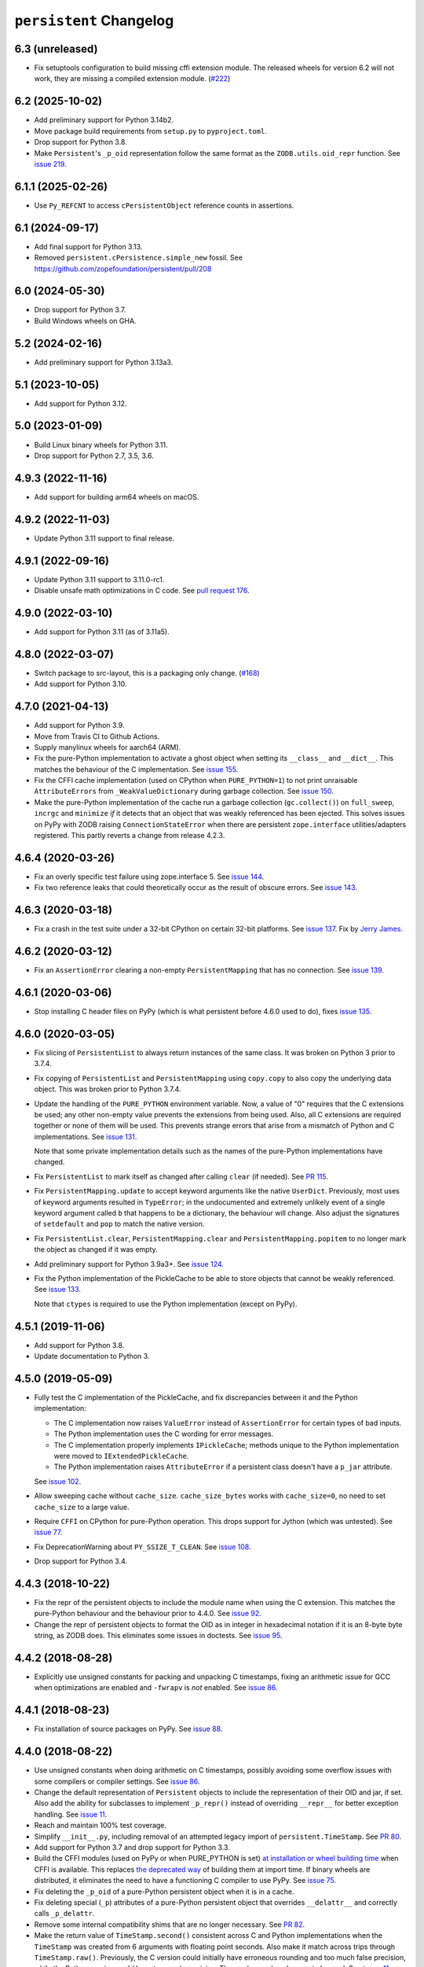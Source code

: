 ==========================
 ``persistent`` Changelog
==========================

6.3 (unreleased)
================

- Fix setuptools configuration to build missing cffi extension module.
  The released wheels for version 6.2 will not work, they are missing
  a compiled extension module.
  (`#222 <https://github.com/zopefoundation/persistent/issues/222>`_)


6.2 (2025-10-02)
================

- Add preliminary support for Python 3.14b2.

- Move package build requirements from ``setup.py`` to ``pyproject.toml``.

- Drop support for Python 3.8.

- Make ``Persistent``'s ``_p_oid`` representation follow the same format as the
  ``ZODB.utils.oid_repr`` function. See
  `issue 219 <https://github.com/zopefoundation/persistent/issues/219>`_.


6.1.1 (2025-02-26)
==================

- Use ``Py_REFCNT`` to access ``cPersistentObject`` reference counts in
  assertions.


6.1 (2024-09-17)
================

- Add final support for Python 3.13.

- Removed ``persistent.cPersistence.simple_new`` fossil.
  See https://github.com/zopefoundation/persistent/pull/208


6.0 (2024-05-30)
================

- Drop support for Python 3.7.

- Build Windows wheels on GHA.


5.2 (2024-02-16)
================

- Add preliminary support for Python 3.13a3.


5.1 (2023-10-05)
================

- Add support for Python 3.12.


5.0 (2023-01-09)
================

- Build Linux binary wheels for Python 3.11.

- Drop support for Python 2.7, 3.5, 3.6.


4.9.3 (2022-11-16)
==================

- Add support for building arm64 wheels on macOS.


4.9.2 (2022-11-03)
==================

- Update Python 3.11 support to final release.


4.9.1 (2022-09-16)
==================

- Update Python 3.11 support to 3.11.0-rc1.

- Disable unsafe math optimizations in C code.  See `pull request 176
  <https://github.com/zopefoundation/persistent/pull/176>`_.


4.9.0 (2022-03-10)
==================

- Add support for Python 3.11 (as of 3.11a5).


4.8.0 (2022-03-07)
==================

- Switch package to src-layout, this is a packaging only change.
  (`#168 <https://github.com/zopefoundation/persistent/pull/168>`_)
- Add support for Python 3.10.


4.7.0 (2021-04-13)
==================

- Add support for Python 3.9.
- Move from Travis CI to Github Actions.
- Supply manylinux wheels for aarch64 (ARM).
- Fix the pure-Python implementation to activate a ghost object
  when setting its ``__class__`` and ``__dict__``. This matches the
  behaviour of the C implementation. See `issue 155
  <https://github.com/zopefoundation/persistent/issues/155>`_.
- Fix the CFFI cache implementation (used on CPython when
  ``PURE_PYTHON=1``) to not print unraisable ``AttributeErrors`` from
  ``_WeakValueDictionary`` during garbage collection. See `issue 150
  <https://github.com/zopefoundation/persistent/issues/150>`_.
- Make the pure-Python implementation of the cache run a garbage
  collection (``gc.collect()``) on ``full_sweep``, ``incrgc`` and
  ``minimize`` *if* it detects that an object that was weakly
  referenced has been ejected. This solves issues on PyPy with ZODB raising
  ``ConnectionStateError`` when there are persistent
  ``zope.interface`` utilities/adapters registered. This partly
  reverts a change from release 4.2.3.

4.6.4 (2020-03-26)
==================

- Fix an overly specific test failure using zope.interface 5. See
  `issue 144 <https://github.com/zopefoundation/persistent/issues/144>`_.
- Fix two reference leaks that could theoretically occur as the result
  of obscure errors. See `issue 143 <https://github.com/zopefoundation/persistent/issues/143>`_.

4.6.3 (2020-03-18)
==================

- Fix a crash in the test suite under a 32-bit CPython on certain
  32-bit platforms. See `issue 137
  <https://github.com/zopefoundation/persistent/issues/137>`_. Fix by
  `Jerry James <https://github.com/jamesjer>`_.


4.6.2 (2020-03-12)
==================

- Fix an ``AssertionError`` clearing a non-empty ``PersistentMapping``
  that has no connection. See `issue 139
  <https://github.com/zopefoundation/persistent/issues/139>`_.


4.6.1 (2020-03-06)
==================

- Stop installing C header files on PyPy (which is what persistent before 4.6.0
  used to do), fixes `issue 135
  <https://github.com/zopefoundation/persistent/issues/135>`_.


4.6.0 (2020-03-05)
==================

- Fix slicing of ``PersistentList`` to always return instances of the
  same class. It was broken on Python 3 prior to 3.7.4.

- Fix copying  of ``PersistentList`` and ``PersistentMapping`` using
  ``copy.copy`` to also copy the underlying data object. This was
  broken prior to Python 3.7.4.

- Update the handling of the ``PURE_PYTHON`` environment variable.
  Now, a value of "0" requires that the C extensions be used; any other
  non-empty value prevents the extensions from being used. Also, all C
  extensions are required together or none of them will be used. This
  prevents strange errors that arise from a mismatch of Python and C
  implementations. See `issue 131 <https://github.com/zopefoundation/persistent/issues/131>`_.

  Note that some private implementation details such as the names of
  the pure-Python implementations have changed.

- Fix ``PersistentList`` to mark itself as changed after calling
  ``clear`` (if needed). See `PR 115
  <https://github.com/zopefoundation/persistent/pull/115/>`_.

- Fix ``PersistentMapping.update`` to accept keyword arguments like
  the native ``UserDict``. Previously, most uses of keyword arguments
  resulted in ``TypeError``; in the undocumented and extremely
  unlikely event of a single keyword argument called ``b`` that
  happens to be a dictionary, the behaviour will change. Also adjust
  the signatures of ``setdefault`` and ``pop`` to match the native
  version.

- Fix ``PersistentList.clear``, ``PersistentMapping.clear`` and
  ``PersistentMapping.popitem`` to no longer mark the object as
  changed if it was empty.

- Add preliminary support for Python 3.9a3+.
  See `issue 124 <https://github.com/zopefoundation/persistent/issues/124>`_.

- Fix the Python implementation of the PickleCache to be able to store
  objects that cannot be weakly referenced. See `issue 133
  <https://github.com/zopefoundation/persistent/issues/133>`_.

  Note that ``ctypes`` is required to use the Python implementation
  (except on PyPy).

4.5.1 (2019-11-06)
==================

- Add support for Python 3.8.

- Update documentation to Python 3.


4.5.0 (2019-05-09)
==================

- Fully test the C implementation of the PickleCache, and fix
  discrepancies between it and the Python implementation:

  - The C implementation now raises ``ValueError`` instead of
    ``AssertionError`` for certain types of bad inputs.
  - The Python implementation uses the C wording for error messages.
  - The C implementation properly implements ``IPickleCache``; methods
    unique to the Python implementation were moved to
    ``IExtendedPickleCache``.
  - The Python implementation raises ``AttributeError`` if a
    persistent class doesn't have a ``p_jar`` attribute.

  See `issue 102
  <https://github.com/zopefoundation/persistent/issues/102>`_.

- Allow sweeping cache without ``cache_size``. ``cache_size_bytes``
  works with ``cache_size=0``, no need to set ``cache_size`` to a
  large value.

- Require ``CFFI`` on CPython for pure-Python operation. This drops
  support for Jython (which was untested). See `issue 77
  <https://github.com/zopefoundation/persistent/issues/77>`_.

- Fix DeprecationWarning about ``PY_SSIZE_T_CLEAN``.
  See `issue 108 <https://github.com/zopefoundation/persistent/issues/108>`_.

- Drop support for Python 3.4.


4.4.3 (2018-10-22)
==================

- Fix the repr of the persistent objects to include the module name
  when using the C extension. This matches the pure-Python behaviour
  and the behaviour prior to 4.4.0. See `issue 92
  <https://github.com/zopefoundation/persistent/issues/92>`_.

- Change the repr of persistent objects to format the OID as in
  integer in hexadecimal notation if it is an 8-byte byte string, as
  ZODB does. This eliminates some issues in doctests. See `issue 95
  <https://github.com/zopefoundation/persistent/pull/95>`_.


4.4.2 (2018-08-28)
==================

- Explicitly use unsigned constants for packing and unpacking C
  timestamps, fixing an arithmetic issue for GCC when optimizations
  are enabled and ``-fwrapv`` is *not* enabled. See `issue 86
  <https://github.com/zopefoundation/persistent/issues/86>`_.


4.4.1 (2018-08-23)
==================

- Fix installation of source packages on PyPy. See `issue 88
  <https://github.com/zopefoundation/persistent/issues/88>`_.


4.4.0 (2018-08-22)
==================

- Use unsigned constants when doing arithmetic on C timestamps,
  possibly avoiding some overflow issues with some compilers or
  compiler settings. See `issue 86
  <https://github.com/zopefoundation/persistent/issues/86>`_.

- Change the default representation of ``Persistent`` objects to
  include the representation of their OID and jar, if set. Also add
  the ability for subclasses to implement ``_p_repr()`` instead of
  overriding ``__repr__`` for better exception handling. See `issue 11
  <https://github.com/zopefoundation/persistent/issues/11>`_.

- Reach and maintain 100% test coverage.

- Simplify ``__init__.py``, including removal of an attempted legacy
  import of ``persistent.TimeStamp``. See `PR 80
  <https://github.com/zopefoundation/persistent/pull/80>`_.

- Add support for Python 3.7 and drop support for Python 3.3.

- Build the CFFI modules (used on PyPy or when PURE_PYTHON is set) `at
  installation or wheel building time
  <https://cffi.readthedocs.io/en/latest/cdef.html#ffibuilder-set-source-preparing-out-of-line-modules>`_
  when CFFI is available. This replaces `the deprecated way
  <https://cffi.readthedocs.io/en/latest/overview.html#abi-versus-api>`_
  of building them at import time. If binary wheels are distributed,
  it eliminates the need to have a functioning C compiler to use PyPy.
  See `issue 75
  <https://github.com/zopefoundation/persistent/issues/75>`_.

- Fix deleting the ``_p_oid`` of a pure-Python persistent object when
  it is in a cache.

- Fix deleting special (``_p``) attributes of a pure-Python persistent
  object that overrides ``__delattr__`` and correctly calls ``_p_delattr``.

- Remove some internal compatibility shims that are no longer
  necessary. See `PR 82 <https://github.com/zopefoundation/persistent/pull/82>`_.

- Make the return value of ``TimeStamp.second()`` consistent across C
  and Python implementations when the ``TimeStamp`` was created from 6
  arguments with floating point seconds. Also make it match across
  trips through ``TimeStamp.raw()``. Previously, the C version could
  initially have erroneous rounding and too much false precision,
  while the Python version could have too much precision. The raw/repr
  values have not changed. See `issue 41
  <https://github.com/zopefoundation/persistent/issues/41>`_.


4.3.0 (2018-07-30)
==================

- Fix the possibility of a rare crash in the C extension when
  deallocating items. See https://github.com/zopefoundation/persistent/issues/66

- Change cPickleCache's comparison of object sizes to determine
  whether an object can go in the cache to use ``PyObject_TypeCheck()``.
  This matches what the pure Python implementation does and is a
  stronger test that the object really is compatible with the cache.
  Previously, an object could potentially include ``cPersistent_HEAD``
  and *not* set ``tp_base`` to ``cPersistenceCAPI->pertype`` and still
  be eligible for the pickle cache; that is no longer the case. See
  `issue 69 <https://github.com/zopefoundation/persistent/issues/69>`_.


4.2.4.2 (2017-04-23)
====================

- Packaging-only release: fix Python 2.7 ``manylinux`` wheels.


4.2.4.1 (2017-04-21)
====================

- Packaging-only release:  get ``manylinux`` wheel built automatically.


4.2.4 (2017-03-20)
==================

- Avoid raising a ``SystemError: error return without exception set``
  when loading an object with slots whose jar generates an exception
  (such as a ZODB ``POSKeyError``) in ``setstate``.


4.2.3 (2017-03-08)
==================

- Fix the hashcode of Python ``TimeStamp`` objects on 64-bit Python on
  Windows. See https://github.com/zopefoundation/persistent/pull/55

- Stop calling ``gc.collect`` every time ``PickleCache.incrgc`` is called (every
  transaction boundary) in pure-Python mode (PyPy). This means that
  the reported size of the cache may be wrong (until the next GC), but
  it is much faster. This should not have any observable effects for
  user code.

- Stop clearing the dict and slots of objects added to
  ``PickleCache.new_ghost`` (typically these values are passed to
  ``__new__`` from the pickle data) in pure-Python mode (PyPy). This
  matches the behaviour of the C code.

- Add support for Python 3.6.

- Fix ``__setstate__`` interning when ``state`` parameter is not a built-in dict


4.2.2 (2016-11-29)
==================

- Drop use of ``ctypes`` for determining maximum integer size, to increase
  pure-Python compatibility. See https://github.com/zopefoundation/persistent/pull/31

- Ensure that ``__slots__`` attributes are cleared when a persistent
  object is ghostified.  (This excluses classes that override
  ``__new__``.  See
  https://github.com/zopefoundation/persistent/wiki/Notes_on_state_new_and_slots
  if you're curious.)


4.2.1 (2016-05-26)
==================

- Fix the hashcode of C ``TimeStamp`` objects on 64-bit Python 3 on
  Windows.


4.2.0 (2016-05-05)
==================

- Fixed the Python(/PYPY) implementation ``TimeStamp.timeTime`` method
  to have subsecond precision.

- When testing ``PURE_PYTHON`` environments under ``tox``, avoid poisoning
  the user's global wheel cache.

- Add support for Python 3.5.

- Drop support for Python 2.6 and 3.2.


4.1.1 (2015-06-02)
==================

- Fix manifest and re-upload to fix stray files included in 4.1.0.


4.1.0 (2015-05-19)
==================

- Make the Python implementation of ``Persistent`` and ``PickleCache``
  behave more similarly to the C implementation. In particular, the
  Python version can now run the complete ZODB and ZEO test suites.

- Fix the hashcode of the Python ``TimeStamp`` on 32-bit platforms.


4.0.9 (2015-04-08)
==================

- Make the C and Python ``TimeStamp`` objects behave more alike. The
  Python version now produces the same ``repr`` and ``.raw()`` output as
  the C version, and has the same hashcode. In addition, the Python
  version is now supports ordering and equality like the C version.

- Intern keys of object state in ``__setstate__`` to reduce memory usage
  when unpickling multiple objects with the same attributes.

- Add support for PyPy3.

- 100% branch coverage.


4.0.8 (2014-03-20)
==================

- Add support for Python 3.4.

- In pure-Python ``Persistent``, avoid loading state in ``_p_activate``
  for non-ghost objects (which could corrupt their state).  (PR #9)

- In pure-Python, and don't throw ``POSKeyError`` if ``_p_activate`` is
  called on an object that has never been committed.  (PR #9)

- In pure-Python ``Persistent``, avoid calling a subclass's ``__setattr__``
  at instance creation time. (PR #8)

- Make it possible to delete ``_p_jar`` / ``_p_oid`` of a pure-Python
  ``Persistent`` object which has been removed from the jar's cache
  (fixes aborting a ZODB Connection that has added objects). (PR #7)


4.0.7 (2014-02-20)
==================

- Avoid a KeyError from ``_p_accessed()`` on newly-created objects under
  pure-Python:  these objects may be assigned to a jar, but not yet added
  to its cache.  (PR #6)

- Avoid a failure in ``Persistent.__setstate__`` when the state dict
  contains exactly two keys.  (PR #5)

- Fix a hang in ``picklecache`` invalidation if OIDs are manually passed
  out-of-order. (PR #4)

- Add ``PURE_PYTHON`` environment variable support:  if set, the C
  extensions will not be built, imported, or tested.


4.0.6 (2013-01-03)
==================

- Updated Trove classifiers.


4.0.5 (2012-12-14)
==================

- Fixed the C-extensions under Py3k (previously they compiled but were
  not importable).


4.0.4 (2012-12-11)
==================

- Added support for Python 3.3.

- C extenstions now build under Python 3.2, passing the same tests as
  the pure-Python reference implementation.


4.0.3 (2012-11-19)
==================

- Fixed: In the C implimentation, an integer was compared with a
  pointer, with undefined results and a compiler warning.

- Fixed: the Python implementation of the ``_p_estimated_size`` propety
  didn't support deletion.

- Simplified implementation of the ``_p_estimated_size`` property to
  only accept integers.  A TypeError is raised if an incorrect type is
  provided.


4.0.2 (2012-08-27)
==================

- Correct initialization functions in renamed ``_timestamp`` extension.


4.0.1 (2012-08-26)
==================

- Worked around test failure due to overflow to long on 32-bit systems.

- Renamed ``TimeStamp`` extension module to avoid clash with pure-Python
  ``timestamp`` module on case-insensitive filesystems.

  N.B:  the canonical way to import the ``TimeStamp`` class is now::

    from persistent.timestamp import TimeStamp

  which will yield the class from the extension module (if available),
  falling back to the pure-Python reference implementation.


4.0.0 (2012-08-11)
==================

Platform Changes
----------------

- Added explicit support for Python 3.2 and PyPy.

  - Note that the C implementations of Persistent, PickleCache, and Timestamp
    are not built (yet) on these platforms.

- Dropped support for Python < 2.6.

Testing Changes
---------------

- 100% unit test coverage.

- Removed all ``ZODB``-dependent tests:

  - Rewrote some to avoid the dependency

  - Cloned the remainder into new ``ZODB.tests`` modules.

- Refactored some doctests refactored as unittests.

- Completed pure-Python reference implementations of 'Persistent',
  'PickleCache', and 'TimeStamp'.

- All covered platforms tested under ``tox``.

- Added support for continuous integration using ``tox`` and ``jenkins``.

- Added ``setup.py dev`` alias (installs ``nose`` and ``coverage``).

- Dropped dependency on ``zope.testing`` / ``zope.testrunner``:  tests now
  run with ``setup.py test``.

Documentation Changes
---------------------

- Refactored many Doctests as Sphinx documentation (snippets are exercised
  via 'tox').

- Added ``setup.py docs`` alias (installs ``Sphinx`` and
  ``repoze.sphinx.autointerface``).
